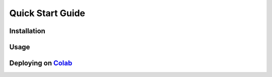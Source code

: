 Quick Start Guide
=================

Installation
############

Usage
#####

Deploying on `Colab <https://colab.google/>`_
##############################################

